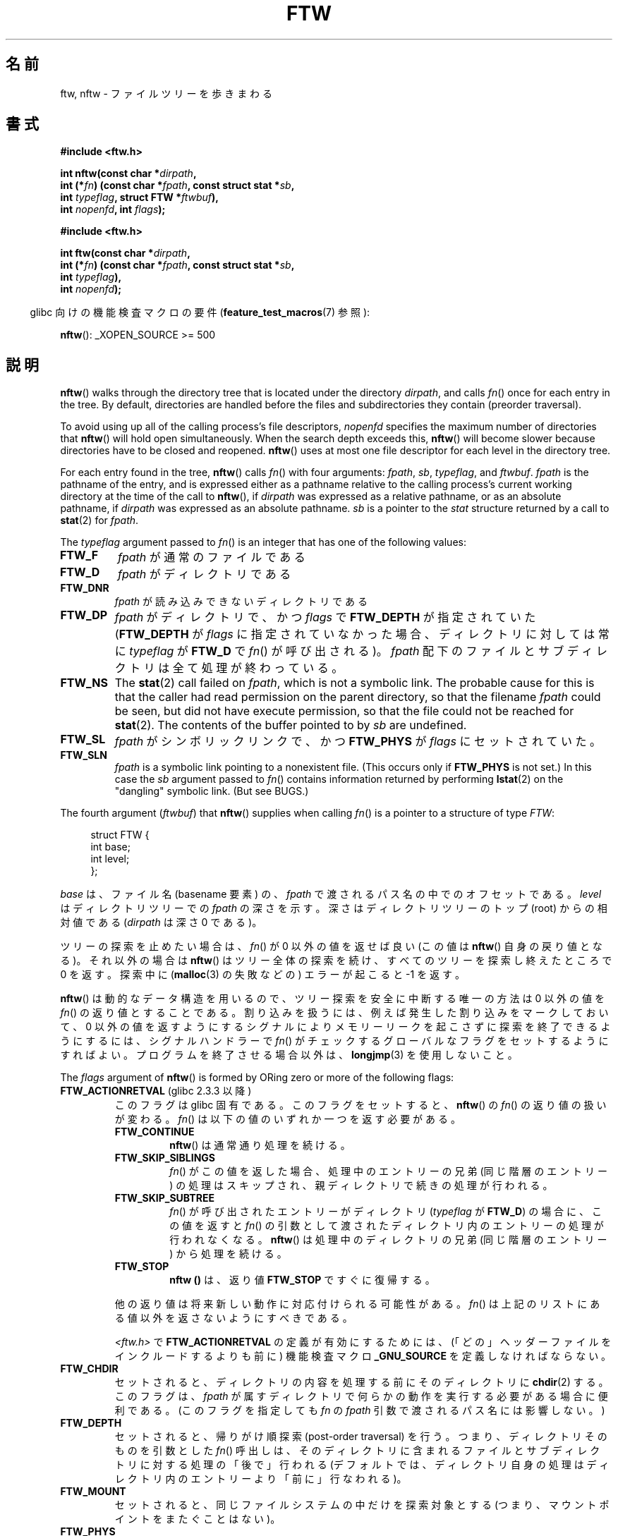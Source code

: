 .\" Copyright (c) 1993 Michael Haardt (michael@moria.de)
.\" and copyright (c) 1999 Andries Brouwer (aeb@cwi.nl)
.\" and copyright (c) 2006 Justin Pryzby <justinpryzby@users.sf.net>
.\" and copyright (c) 2006 Michael Kerrisk <mtk.manpages@gmail.com>
.\"
.\" %%%LICENSE_START(GPLv2+_DOC_FULL)
.\" This is free documentation; you can redistribute it and/or
.\" modify it under the terms of the GNU General Public License as
.\" published by the Free Software Foundation; either version 2 of
.\" the License, or (at your option) any later version.
.\"
.\" The GNU General Public License's references to "object code"
.\" and "executables" are to be interpreted as the output of any
.\" document formatting or typesetting system, including
.\" intermediate and printed output.
.\"
.\" This manual is distributed in the hope that it will be useful,
.\" but WITHOUT ANY WARRANTY; without even the implied warranty of
.\" MERCHANTABILITY or FITNESS FOR A PARTICULAR PURPOSE.  See the
.\" GNU General Public License for more details.
.\"
.\" You should have received a copy of the GNU General Public
.\" License along with this manual; if not, see
.\" <http://www.gnu.org/licenses/>.
.\" %%%LICENSE_END
.\"
.\" Modified Sun Jul 25 11:02:22 1993 by Rik Faith (faith@cs.unc.edu)
.\" 2006-05-24, Justin Pryzby <justinpryzby@users.sf.net>
.\"  	document FTW_ACTIONRETVAL; include .SH RETURN VALUE;
.\" 2006-05-24, Justin Pryzby <justinpryzby@users.sf.net> and
.\"	Michael Kerrisk <mtk.manpages@gmail.com>
.\" 	reorganized and rewrote much of the page
.\" 2006-05-24, Michael Kerrisk <mtk.manpages@gmail.com>
.\"	Added an example program.
.\"
.\"*******************************************************************
.\"
.\" This file was generated with po4a. Translate the source file.
.\"
.\"*******************************************************************
.\"
.\" Japanese Version Copyright (c) 1998 NAKANO Takeo all rights reserved.
.\" Translated 1998-04-28, NAKANO Takeo <nakano@apm.seikei.ac.jp>
.\" Updated & Modified 1999-09-14, NAKANO Takeo <nakano@apm.seikei.ac.jp>
.\" Updated & Modified 2005-11-04, Akihiro MOTOKI <amotoki@dd.iij4u.or.jp>
.\" Updated 2006-07-26, Akihiro MOTOKI <amotoki@dd.iij4u.or.jp>, LDP v2.36
.\"
.TH FTW 3 2020\-06\-09 Linux "Linux Programmer's Manual"
.SH 名前
ftw, nftw \- ファイルツリーを歩きまわる
.SH 書式
.nf
\fB#include <ftw.h>\fP
.PP
\fBint nftw(const char *\fP\fIdirpath\fP\fB,\fP
\fB        int (*\fP\fIfn\fP\fB) (const char *\fP\fIfpath\fP\fB, const struct stat *\fP\fIsb\fP\fB,\fP
\fB                   int \fP\fItypeflag\fP\fB, struct FTW *\fP\fIftwbuf\fP\fB),\fP
\fB        int \fP\fInopenfd\fP\fB, int \fP\fIflags\fP\fB);\fP
.PP
\fB#include <ftw.h>\fP
.PP
\fBint ftw(const char *\fP\fIdirpath\fP\fB,\fP
\fB        int (*\fP\fIfn\fP\fB) (const char *\fP\fIfpath\fP\fB, const struct stat *\fP\fIsb\fP\fB,\fP
\fB                   int \fP\fItypeflag\fP\fB),\fP
\fB        int \fP\fInopenfd\fP\fB);\fP
.fi
.PP
.RS -4
glibc 向けの機能検査マクロの要件 (\fBfeature_test_macros\fP(7)  参照):
.RE
.PP
\fBnftw\fP(): _XOPEN_SOURCE >= 500
.SH 説明
\fBnftw\fP()  walks through the directory tree that is located under the
directory \fIdirpath\fP, and calls \fIfn\fP() once for each entry in the tree.  By
default, directories are handled before the files and subdirectories they
contain (preorder traversal).
.PP
To avoid using up all of the calling process's file descriptors, \fInopenfd\fP
specifies the maximum number of directories that \fBnftw\fP()  will hold open
simultaneously.  When the search depth exceeds this, \fBnftw\fP()  will become
slower because directories have to be closed and reopened.  \fBnftw\fP()  uses
at most one file descriptor for each level in the directory tree.
.PP
For each entry found in the tree, \fBnftw\fP()  calls \fIfn\fP() with four
arguments: \fIfpath\fP, \fIsb\fP, \fItypeflag\fP, and \fIftwbuf\fP.  \fIfpath\fP is the
pathname of the entry, and is expressed either as a pathname relative to the
calling process's current working directory at the time of the call to
\fBnftw\fP(), if \fIdirpath\fP was expressed as a relative pathname, or as an
absolute pathname, if \fIdirpath\fP was expressed as an absolute pathname.
\fIsb\fP is a pointer to the \fIstat\fP structure returned by a call to \fBstat\fP(2)
for \fIfpath\fP.
.PP
The \fItypeflag\fP argument passed to \fIfn\fP()  is an integer that has one of
the following values:
.TP 
\fBFTW_F\fP
\fIfpath\fP が通常のファイルである
.TP 
\fBFTW_D\fP
\fIfpath\fP がディレクトリである
.TP 
\fBFTW_DNR\fP
\fIfpath\fP が読み込みできないディレクトリである
.TP 
\fBFTW_DP\fP
\fIfpath\fP がディレクトリで、かつ \fIflags\fP で \fBFTW_DEPTH\fP が指定されていた (\fBFTW_DEPTH\fP が
\fIflags\fP に指定されていなかった場合、 ディレクトリに対しては常に \fItypeflag\fP が \fBFTW_D\fP で \fIfn\fP()
が呼び出される)。 \fIfpath\fP 配下のファイルとサブディレクトリは全て処理が終わっている。
.TP 
\fBFTW_NS\fP
The \fBstat\fP(2)  call failed on \fIfpath\fP, which is not a symbolic link.  The
probable cause for this is that the caller had read permission on the parent
directory, so that the filename \fIfpath\fP could be seen, but did not have
execute permission, so that the file could not be reached for \fBstat\fP(2).
The contents of the buffer pointed to by \fIsb\fP are undefined.
.TP 
\fBFTW_SL\fP
.\" To obtain the definition of this constant from
.\" .IR <ftw.h> ,
.\" either
.\" .B _BSD_SOURCE
.\" must be defined, or
.\" .BR _XOPEN_SOURCE
.\" must be defined with a value of 500 or more.
\fIfpath\fP がシンボリックリンクで、かつ \fBFTW_PHYS\fP が \fIflags\fP に セットされていた。
.TP 
\fBFTW_SLN\fP
\fIfpath\fP is a symbolic link pointing to a nonexistent file.  (This occurs
only if \fBFTW_PHYS\fP is not set.)  In this case the \fIsb\fP argument passed to
\fIfn\fP()  contains information returned by performing \fBlstat\fP(2)  on the
"dangling" symbolic link.  (But see BUGS.)
.PP
The fourth argument (\fIftwbuf\fP)  that \fBnftw\fP()  supplies when calling
\fIfn\fP()  is a pointer to a structure of type \fIFTW\fP:
.PP
.in +4n
.EX
struct FTW {
    int base;
    int level;
};
.EE
.in
.PP
\fIbase\fP は、ファイル名 (basename 要素) の、 \fIfpath\fP で渡されるパス名の中でのオフセットである。 \fIlevel\fP
はディレクトリツリーでの \fIfpath\fP の深さを示す。深さはディレクトリツリーのトップ (root) からの 相対値である (\fIdirpath\fP
は深さ 0 である)。
.PP
ツリーの探索を止めたい場合は、 \fIfn\fP()  が 0 以外の値を返せば良い (この値は \fBnftw\fP()  自身の戻り値となる)。
それ以外の場合は \fBnftw\fP()  はツリー全体の探索を続け、すべてのツリーを探索し終えたところで 0 を返す。探索中に (\fBmalloc\fP(3)
の失敗などの) エラーが起こると \-1 を返す。
.PP
\fBnftw\fP()  は動的なデータ構造を用いるので、ツリー探索を安全に中断する唯一の方法は 0 以外の値を \fIfn\fP()
の返り値とすることである。割り込みを扱うには、 例えば発生した割り込みをマークしておいて、 0 以外の値を返すようにする
シグナルによりメモリーリークを起こさずに探索を終了できるようにするには、 シグナルハンドラーで \fIfn\fP()
がチェックするグローバルなフラグをセットするようにすればよい。 プログラムを終了させる場合以外は、 \fBlongjmp\fP(3)  を使用しないこと。
.PP
The \fIflags\fP argument of \fBnftw\fP()  is formed by ORing zero or more of the
following flags:
.TP 
\fBFTW_ACTIONRETVAL\fP (glibc 2.3.3 以降)
このフラグは glibc 固有である。 このフラグをセットすると、 \fBnftw\fP()  の \fIfn\fP()  の返り値の扱いが変わる。 \fIfn\fP()
は以下の値のいずれか一つを返す必要がある。
.RS
.TP 
\fBFTW_CONTINUE\fP
\fBnftw\fP()  は通常通り処理を続ける。
.TP 
\fBFTW_SKIP_SIBLINGS\fP
.\" If \fBFTW_DEPTH\fP
.\" is set, the entry's parent directory is processed next (with
.\" \fIflag\fP set to \fBFTW_DP\fP).
\fIfn\fP()  がこの値を返した場合、処理中のエントリーの兄弟 (同じ階層のエントリー)
の処理はスキップされ、親ディレクトリで続きの処理が行われる。
.TP 
\fBFTW_SKIP_SUBTREE\fP
\fIfn\fP()  が呼び出されたエントリーがディレクトリ (\fItypeflag\fP が \fBFTW_D\fP)  の場合に、この値を返すと \fIfn\fP()
の引数として渡されたディレクトリ内のエントリーの処理が行われなくなる。 \fBnftw\fP()  は処理中のディレクトリの兄弟 (同じ階層のエントリー)
から処理を続ける。
.TP 
\fBFTW_STOP\fP
\fBnftw ()\fP は、返り値 \fBFTW_STOP\fP ですぐに復帰する。
.PP
他の返り値は将来新しい動作に対応付けられる可能性がある。 \fIfn\fP()  は上記のリストにある値以外を返さないようにすべきである。
.PP
\fI<ftw.h>\fP で \fBFTW_ACTIONRETVAL\fP の定義が有効にするためには、
(「どの」ヘッダーファイルをインクルードするよりも前に)  機能検査マクロ \fB_GNU_SOURCE\fP を定義しなければならない。
.RE
.TP 
\fBFTW_CHDIR\fP
セットされると、ディレクトリの内容を処理する前に そのディレクトリに \fBchdir\fP(2)  する。このフラグは、 \fIfpath\fP
が属すディレクトリで何らかの動作を実行する必要がある場合に 便利である。
(このフラグを指定しても \fIfn\fP の \fIfpath\fP 引数で渡されるパス名には影響しない。)
.TP 
\fBFTW_DEPTH\fP
セットされると、帰りがけ順探索 (post\-order traversal) を行う。 つまり、ディレクトリそのものを引数とした \fIfn\fP()
呼出しは、そのディレクトリに含まれるファイルとサブディレクトリに 対する処理の「後で」行われる
(デフォルトでは、ディレクトリ自身の処理はディレクトリ内のエントリー より「前に」行なわれる)。
.TP 
\fBFTW_MOUNT\fP
セットされると、同じファイルシステムの中だけを探索対象とする (つまり、マウントポイントをまたぐことはない)。
.TP 
\fBFTW_PHYS\fP
セットされると、シンボリックリンクを辿らない (おそらくこちらが 通常望ましい動作だろう)。セットされていないとシンボリックリンクを
辿るが、同じファイルが二回報告されることはない。
.IP
\fBFTW_PHYS\fP がセットされずに \fBFTW_DEPTH\fP がセットされると、自分自身に対するシンボリックリンクを配下に持つ
ディレクトリに対して \fIfn\fP()  が呼び出されることは決してない。
.SS ftw()
\fBftw\fP()  is an older function that offers a subset of the functionality of
\fBnftw\fP().  The notable differences are as follows:
.IP * 3
\fBftw\fP()  has no \fIflags\fP argument.  It behaves the same as when \fBnftw\fP()
is called with \fIflags\fP specified as zero.
.IP *
The callback function, \fIfn\fP(), is not supplied with a fourth argument.
.IP *
The range of values that is passed via the \fItypeflag\fP argument supplied to
\fIfn\fP()  is smaller: just \fBFTW_F\fP, \fBFTW_D\fP, \fBFTW_DNR\fP, \fBFTW_NS\fP, and
(possibly)  \fBFTW_SL\fP.
.SH 返り値
これらの関数は、成功すると 0 を、エラーが発生すると \-1 を返す。
.PP
\fIfn\fP()  が 0 以外を返した場合、ディレクトリツリーの探索を終了し、 \fIfn\fP()  が返した値を \fBftw\fP()  や
\fBnftw\fP()  の結果として返す。
.PP
\fBnftw\fP()  が \fBFTW_ACTIONRETVAL\fP フラグ付きで呼ばれた場合、ツリーの探索を終了させるために \fIfn\fP()
が使用できる、非 0 の値は \fBFTW_STOP\fP だけであり、 この値は \fBnftw\fP()  の返り値として返される。
.SH バージョン
\fBnftw\fP() は バージョン 2.1 以降の glibc で利用できる。
.SH 属性
この節で使用されている用語の説明については、 \fBattributes\fP(7) を参照。
.TS
allbox;
lb lb lb
l l l.
インターフェース	属性	値
T{
\fBnftw\fP()
T}	Thread safety	MT\-Safe cwd
T{
\fBftw\fP()
T}	Thread safety	MT\-Safe
.TE
.sp 1
.SH 準拠
POSIX.1\-2001, POSIX.1\-2008, SVr4, SUSv1.  POSIX.1\-2008 は \fBftw\fP()
を廃止予定としている。
.SH 注意
POSIX.1\-2008 notes that the results are unspecified if \fIfn\fP does not
preserve the current working directory.
.PP
\fBnftw\fP()  関数と、 \fBftw\fP()  における \fBFTW_SL\fP は、SUSv1 で導入された。
.PP
In some implementations (e.g., glibc), \fBftw\fP()  will never use \fBFTW_SL\fP,
on other systems \fBFTW_SL\fP occurs only for symbolic links that do not point
to an existing file, and again on other systems \fBftw\fP()  will use \fBFTW_SL\fP
for each symbolic link.  If \fIfpath\fP is a symbolic link and \fBstat\fP(2)
failed, POSIX.1\-2008 states that it is undefined whether \fBFTW_NS\fP or
\fBFTW_SL\fP is passed in \fItypeflag\fP.  For predictable results, use \fBnftw\fP().
.SH バグ
.\" https://bugzilla.redhat.com/show_bug.cgi?id=1422736
.\" http://austingroupbugs.net/view.php?id=1121
.\" glibc commit 6ba205b2c35e3e024c8c12d2ee1b73363e84da87
.\" https://sourceware.org/bugzilla/show_bug.cgi?id=23501
According to POSIX.1\-2008, when the \fItypeflag\fP argument passed to \fIfn\fP()
contains \fBFTW_SLN\fP, the buffer pointed to by \fIsb\fP should contain
information about the dangling symbolic link (obtained by calling
\fBlstat\fP(2)  on the link).  Early glibc versions correctly followed the
POSIX specification on this point.  However, as a result of a regression
introduced in glibc 2.4, the contents of the buffer pointed to by \fIsb\fP were
undefined when \fBFTW_SLN\fP is passed in \fItypeflag\fP.  (More precisely, the
contents of the buffer were left unchanged in this case.)  This regression
was eventually fixed in glibc 2.30, so that the glibc implementation (once
more) follows the POSIX specification.
.SH 例
以下のプログラムは、一つ目のコマンドライン引数を名前に持つパス以下の ディレクトリツリーを探索する。引数が指定されなかった場合は、
カレントディレクトリ以下を探索する。 各々のファイルについて様々の情報が表示される。 二番目のコマンドライン引数に文字を指定することで、
\fBnftw\fP()  を呼び出す際に \fIflags\fP 引数に渡す値を制御することができる。
.SS プログラムのソース
\&
.EX
#define _XOPEN_SOURCE 500
#include <ftw.h>
#include <stdio.h>
#include <stdlib.h>
#include <string.h>
#include <stdint.h>

static int
display_info(const char *fpath, const struct stat *sb,
             int tflag, struct FTW *ftwbuf)
{
    printf("%\-3s %2d ",
            (tflag == FTW_D) ?   "d"   : (tflag == FTW_DNR) ? "dnr" :
            (tflag == FTW_DP) ?  "dp"  : (tflag == FTW_F) ?   "f" :
            (tflag == FTW_NS) ?  "ns"  : (tflag == FTW_SL) ?  "sl" :
            (tflag == FTW_SLN) ? "sln" : "???",
            ftwbuf\->level);

    if (tflag == FTW_NS)
        printf("\-\-\-\-\-\-\-");
    else
        printf("%7jd", (intmax_t) sb\->st_size);

    printf("   %\-40s %d %s\en",
            fpath, ftwbuf\->base, fpath + ftwbuf\->base);

    return 0;           /* To tell nftw() to continue */
}

int
main(int argc, char *argv[])
{
    int flags = 0;

    if (argc > 2 && strchr(argv[2], \(aqd\(aq) != NULL)
        flags |= FTW_DEPTH;
    if (argc > 2 && strchr(argv[2], \(aqp\(aq) != NULL)
        flags |= FTW_PHYS;

    if (nftw((argc < 2) ? "." : argv[1], display_info, 20, flags)
            == \-1) {
        perror("nftw");
        exit(EXIT_FAILURE);
    }

    exit(EXIT_SUCCESS);
}
.EE
.SH 関連項目
\fBstat\fP(2), \fBfts\fP(3), \fBreaddir\fP(3)
.SH この文書について
この man ページは Linux \fIman\-pages\fP プロジェクトのリリース 5.10 の一部である。プロジェクトの説明とバグ報告に関する情報は
\%https://www.kernel.org/doc/man\-pages/ に書かれている。
